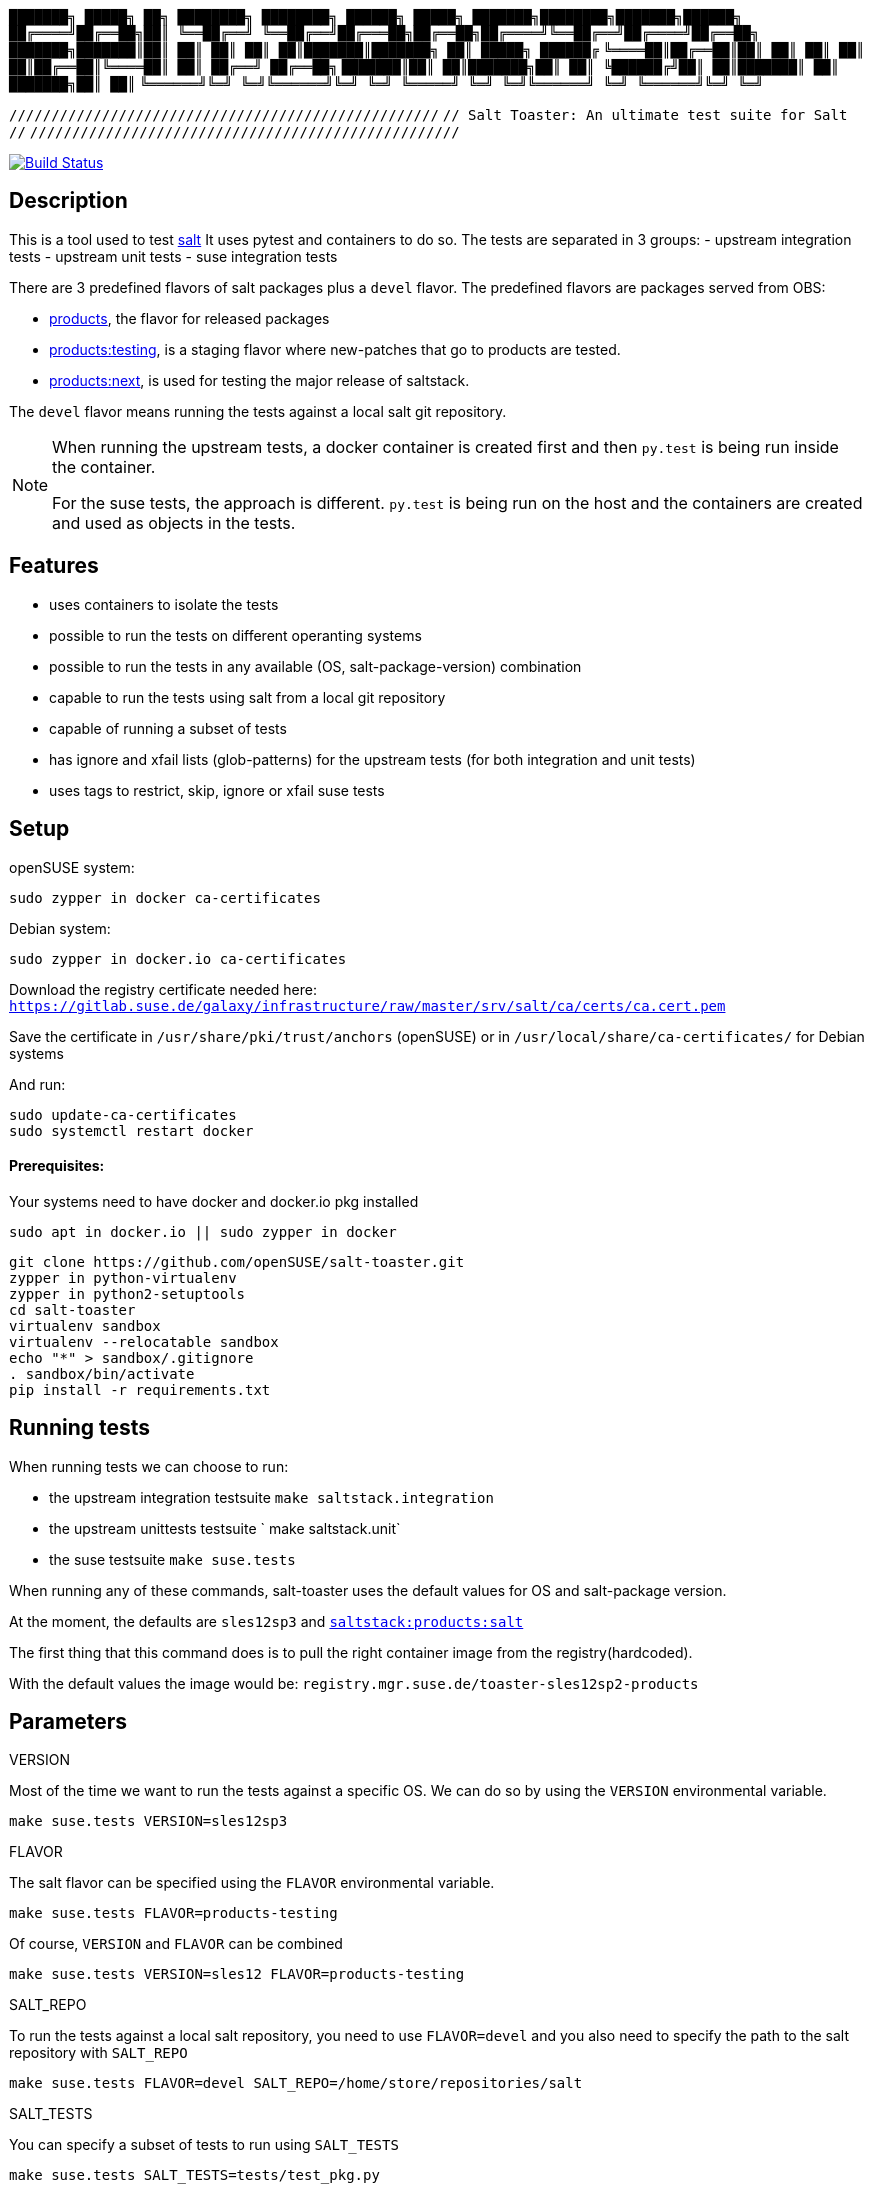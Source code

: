 
`███████╗ █████╗ ██╗  ████████╗    ████████╗ ██████╗  █████╗ ███████╗████████╗███████╗██████╗`
`██╔════╝██╔══██╗██║  ╚══██╔══╝    ╚══██╔══╝██╔═══██╗██╔══██╗██╔════╝╚══██╔══╝██╔════╝██╔══██╗`
`███████╗███████║██║     ██║          ██║   ██║   ██║███████║███████╗   ██║   █████╗  ██████╔`
`╚════██║██╔══██║██║     ██║          ██║   ██║   ██║██╔══██║╚════██║   ██║   ██╔══╝  ██╔══██╗`
`███████║██║  ██║███████╗██║          ██║   ╚██████╔╝██║  ██║███████║   ██║   ███████╗██║  ██║`
`╚══════╝╚═╝  ╚═╝╚══════╝╚═╝          ╚═╝    ╚═════╝ ╚═╝  ╚═╝╚══════╝   ╚═╝   ╚══════╝╚═╝  ╚═╝`

`///////////////////////////////////////////////////`
`// Salt Toaster: An ultimate test suite for Salt //`
`///////////////////////////////////////////////////`

// settings:
:page-layout: base
:idprefix:
:idseparator: -
:source-highlighter: pygments
:source-language: python
ifndef::env-github[:icons: font]
ifdef::env-github[]
:status:
:outfilesuffix: .adoc
:caution-caption: :fire:
:important-caption: :exclamation:
:note-caption: :paperclip:
:tip-caption: :bulb:
:warning-caption: :warning:
endif::[]

image:https://api.travis-ci.org/openSUSE/salt-toaster.svg?branch=master[Build Status, link=https://travis-ci.org/openSUSE/salt-toaster]

== Description

This is a tool used to test https://github.com/saltstack/salt/[salt]
It uses pytest and containers to do so.
The tests are separated in 3 groups:
 - upstream integration tests
 - upstream unit tests
 - suse integration tests

There are 3 predefined flavors of salt packages plus a `devel` flavor.
The predefined flavors are packages served from OBS:

 - https://build.opensuse.org/package/show/systemsmanagement:saltstack:products/salt[products], the flavor for released packages
 - https://build.opensuse.org/package/show/systemsmanagement:saltstack:products:testing/salt[products:testing], is a staging flavor where new-patches that go to products are tested.
 - https://build.opensuse.org/package/show/systemsmanagement:saltstack:products:next/salt[products:next], is used for testing the major release of saltstack.

The `devel` flavor means running the tests against a local salt git repository.

[NOTE]
====
When running the upstream tests, a docker container is created first and then `py.test` is being run inside the container.

For the suse tests, the approach is different. `py.test` is being run on the host and the containers are created and used as objects in the tests.
====


== Features

 - uses containers to isolate the tests
 - possible to run the tests on different operanting systems
 - possible to run the tests in any available (OS, salt-package-version) combination
 - capable to run the tests using salt from a local git repository
 - capable of running a subset of tests
 - has ignore and xfail lists (glob-patterns) for the upstream tests (for both integration and unit tests)
 - uses tags to restrict, skip, ignore or xfail suse tests

== Setup


openSUSE system:

[source,bash]
----
sudo zypper in docker ca-certificates
----

Debian system:

[source,bash]
----
sudo zypper in docker.io ca-certificates
----

Download the registry certificate needed here: `https://gitlab.suse.de/galaxy/infrastructure/raw/master/srv/salt/ca/certs/ca.cert.pem`

Save the certificate in `/usr/share/pki/trust/anchors` (openSUSE) or in `/usr/local/share/ca-certificates/` for Debian systems

And run:
[source,bash]
----
sudo update-ca-certificates
sudo systemctl restart docker
----

==== Prerequisites:

Your systems need to have docker and docker.io pkg installed

[source,bash]
----
sudo apt in docker.io || sudo zypper in docker
----

[source,bash]
----
git clone https://github.com/openSUSE/salt-toaster.git
zypper in python-virtualenv
zypper in python2-setuptools
cd salt-toaster
virtualenv sandbox
virtualenv --relocatable sandbox
echo "*" > sandbox/.gitignore
. sandbox/bin/activate
pip install -r requirements.txt
----

== Running tests

When running tests we can choose to run:

    - the upstream integration testsuite `make saltstack.integration` 
    - the upstream unittests testsuite ` make saltstack.unit`
    - the suse testsuite `make suse.tests`

When running any of these commands, salt-toaster uses the default values for OS and salt-package version.

At the moment, the defaults are `sles12sp3` and https://build.opensuse.org/package/show/systemsmanagement:saltstack:products/salt[`saltstack:products:salt`]

The first thing that this command does is to pull the right container image from the registry(hardcoded).

With the default values the image would be: `registry.mgr.suse.de/toaster-sles12sp2-products`

== Parameters

.VERSION
Most of the time we want to run the tests against a specific OS.
We can do so by using the `VERSION` environmental variable.
 
----
make suse.tests VERSION=sles12sp3
----

.FLAVOR
The salt flavor can be specified using the `FLAVOR` environmental variable.

----
make suse.tests FLAVOR=products-testing
----

Of course, `VERSION` and `FLAVOR` can be combined

----
make suse.tests VERSION=sles12 FLAVOR=products-testing
----

.SALT_REPO
To run the tests against a local salt repository, you need to use `FLAVOR=devel` and you also need to specify the path to the salt repository with `SALT_REPO`

----
make suse.tests FLAVOR=devel SALT_REPO=/home/store/repositories/salt 
----

.SALT_TESTS
You can specify a subset of tests to run using `SALT_TESTS`

----
make suse.tests SALT_TESTS=tests/test_pkg.py
make saltstack.unit SALT_TESTS=/salt/src/salt-*/tests/unit/modules/zypper_test.py
----

.PYTEST_FLAGS
You can pass extra py.test parameters using `PYTEST_FLAGS`

----
make suse.tests SALT_TESTS=tests/test_pkg.py PYTEST_FLAGS=-x
----

.DESTRUCTIVE_TESTS
Salt tests marked as "destructive" tests are currently disabled by default. If you want to run then, simple set `DESTRUCTIVE_TESTS=True`

----
make saltstack.integration DESTRUCTIVE_TESTS=True
----

.EXPENSIVE_TESTS
Salt tests marked as "expensive" tests are currently disabled by default. If you want to run then, simple set `EXPENSIVE_TESTS=True`

----
make saltstack.integration EXPENSIVE_TESTS=True
----

[NOTE]
====
When running the `suse.tests`, `SALT_TESTS` must be a path relative to the current folder (salt-toaster)

When running the `saltstack.unit` or `saltstack.integration`, `SALT_TESTS` must be a path inside the docker container pointing to where the salt source code is extracted. Using a pattern like in the example above should always match independent of the salt-package version.
====

[cols="1,1a"]
.Available values for `VERSION` and `FLAVOR`
|===
| VERSION | rhel6, rhel7, sles11sp3, sles11sp4, sles12, sles12sp1, sles12sp2, leap42sp1
| FLAVOR  | products, products-testing, products-next, devel
|===

.DOCKER_CPUS and DOCKER_MEM

With these two parameters you can limit the resouce usage of the spun up Docker container. Examples would be `2G` or `512M` for `DOCKER_MEM` and `1` or `2.5` for `DOCKER_CPUS`. Where the number provided for `DOCKER_CPUS` would the number of host CPUs the container should able to use.

Please take a look at the official https://docs.docker.com/config/containers/resource_constraints/[Docker documentation] for more information about https://docs.docker.com/config/containers/resource_constraints/#limit-a-containers-access-to-memory[DOCKER_MEM] and https://docs.docker.com/config/containers/resource_constraints/#cpu[DOCKER_CPUS]


== Ignore/Xfail upstream tests

[source,python]
.https://github.com/openSUSE/salt-toaster/blob/documentation/conftest.py.source#L12-L289[conftest.py.source]
----
KNOWN_ISSUES_INTEGRATION = {
    'ignore_list': {
        'common': [
            'integration/files/file/base/*'  # <1>
        ],
        'products-next': [
            '*::MasterTest::test_exit_status_correct_usage'  # <2>
        ]

    },
    'xfail_list': {
        'products':[
            'integration/fileserver/roots_test.py::RootsTest::test_symlink_list'  # <3>
        ]
        'rhel6/products': [
            'integration/cli/grains.py::GrainsTargetingTest::test_grains_targeting_disconnected'  # <4>
        ]
    }
}
----
<1> ignore all upstream integration tests found in `integration/files/file/base/` on all OS and salt-package version testsuite runs
<2> ignore single test `MasterTest::test_exit_status_correct_usage` on runs using the `products-next` salt-package version
<3> xfail single test `RootsTest::test_symlink_list` on runs using the `products` salt-package version
<4> xfail single test `GrainsTargetingTest::test_grains_targeting_disconnected` on runs using `rhel6` OS and `products` salt-package version combination


== Tags

Tags can be used to identify the context in which a test runs.
NOTE: tags are only used when running `suse.tests`

Tags are set in pytest configuration files in the https://github.com/openSUSE/salt-toaster/tree/documentation/configs[./configs] folder.

Running `VERSION=sles12sp1 FLAVOR=products make suse.tests` uses the following pytest config file:

.https://github.com/openSUSE/salt-toaster/blob/documentation/configs/suse.tests/sles12sp1/products.cfg[`./configs/suse.tests/sles12sp2/products.cfg`]
----
[pytest]
addopts = --tb=short
IMAGE = registry.mgr.suse.de/toaster-sles12sp1-products
TAGS = sles sles12sp1 products
----

This means that a test can be xfailed on `sles12sp` like this:
[source,python]
----
@pytest.mark.xfailtags('sles12sp1')
def test_example():
    pass
----

It can be skipped on all test runs using the `products` salt-package version like this:
[source,python]
----
@pytest.mark.skiptags('products')
def test_example():
    pass
----

And it can be allowed to run only on `sles` like this:
[source,python]
----
@pytest.mark.tags('sles')
def test_example():
    pass
----

[NOTE]
====
In order for the `sles` tag to work as expected, it needs to be present in all config files used with sles: `./configs/suse.tests/sles*/*.cfg`

Likewise, the `products` tag would need to be present in all config files used with salt `products`: `./configs/<tests-type>/<os>/products.cfg`
====
    
Because tags are just identifiers you placed in the config files, you can create your own according to your needs. Just make sure you put them in the right config files.


== Examples

.Run docker shell in specific local image

    make docker_shell VERSION=sles12sp1 FLAVOR=products 

.Run docker shell in repository image based on version and bind rpdb port

    make docker_shell RPDB_PORT="4444" VERSION=sles12sp1 FLAVOR=products 

.Run a specific suse test using a local salt repository and sles12sp1

    make -s suse.tests VERSION=sles12sp1 FLAVOR=devel SALT_TESTS="tests/test_pkg.py::test_pkg_info_available"

.Run a subset of upstream unit tests

    make saltstack.unit VERSION=sles12sp1 FLAVOR=products SALT_TESTS=/salt/src/salt-devel/tests/unit/modules/zypper_test.py

.Run all upstream integration tests

    make saltstack.integration VERSION=sles12sp1 FLAVOR=products 


==== How to write a suse integration test

.Writing a "test.ping" test

For this we need a salt master and a minion.
We can do that by creating a new file in the `tests` folder:

.`./tests/test_example.py`
[source,python]
----
def test_ping_minion(master, minion):
    pass
----

This uses `master` and `minion` fixtures defined in `tests/conftest.py`.

NOTE: The fixtures defined in `conftest.py` (or in the current file) are automatically discovered by `py.test`

The fixtures come from https://pypi.python.org/pypi/pytest-salt-containers[pytest-salt-containers] plugin which uses https://pypi.python.org/pypi/factory_boy/[factory-boy] internally.
The factories take care of isolating the `sast-master` and `salt-minion` in separate containers.

With this, we have a running salt-master and a salt-minion.

To make master accept minion, I have created a convenient fixture called `minion_key_accepted`
Let's modify the test above to use it.

.`./tests/test_example.py`
[source,python]
----
def test_ping_minion(master, minion, minion_key_accepted):
     pass
----

To run `salt <minion-id> test.ping` on master and assert minion replied, do this:

.`./tests/test_example.py`
[source,python]
----
def test_ping_minion(master, minion, minion_key_accepted):
     assert master.salt(minion['id'], "test.ping")[minion['id']] is True
----

This might fail sometimes because the command might be run before .
In order to avoid that, I have created a `retry` helper that raises an exception if the command was not successful within `config.TIME_LIMIT`. So we need to change the test like this:

.`./tests/test_example.py`
[source,python]
----
from utils import retry


def test_ping_minion(master, minion, minion_key_accepted):

    def ping():                                                                 
        return master.salt(minion['id'], "test.ping")[minion['id']]             
                                                                               
    assert retry(ping)       
----

.Complex test requirements

When the requirements of the test are more complex, there's another way to define the containers in a single json.

[source,python]
.https://github.com/openSUSE/salt-toaster/blob/master/tests/test_saltapi.py#L4-L35[`./tests/test_saltapi.py`]
----
@pytest.fixture(scope='module')
def module_config(request):
    return {
        "masters": [  # <1>
            {
                "config": {  # <2>
                    'container__config__salt_config__sls': {  # <3>
                        'saltapi': 'tests/sls/saltapi.sls',
                    },
                    "container__config__salt_config__extra_configs": {  # <4>
                        "rosters_paths": {  # <5>
                            "rosters": ['/salt-toaster/tests/data/good.roster'],
                        },
                        "salt_api_config": {  # <6>
                            "rest_cherrypy": {
                                "port": 9080,
                                "host": "127.0.0.1",
                                "collect_stats": False,
                                "disable_ssl": True,
                            },
                            "external_auth": {  # <7>
                                "auto": {
                                    "admin": ['.*', '@wheel', '@runner', '@jobs']
                                },
                            },
                        },
                    },
                },
                "minions": [{"config": {}}]  # <8>
            }
        ]
}
----
<1> a list of dictionaries. each item in the list will generate a container and run salt-master inside
<2> configuration dictionary for the master
<3> use `container__config__salt_config__sls` to specify an sls file that will be executed during the master set-up stage
<4> use `container__config__salt_config__extra_configs` to create config files for salt in `/etc/salt/master.d` in the master container 
<5> this creates the file `/etc/salt/master.d/rosters_paths.conf` in the master container
<6> this creates the file `/etc/salt/master.d/salt_api_config.conf` in the master container
<7> this creates the file `/etc/salt/external_auth.conf` in the master container
<8> define the minions that will be controlled by this master. the minions can be defined as dictionary in the same way masters are defined as described above.


==== Running the test that we just wrote

The next thing after writing the test would probably be to run it.
We would do that with:

----
make suse.tests SALT_TESTS=tests/test_example.py::test_ping_minion`
----

This will run the test with the default `VERSION` and `FLAVOR` values but we probably wrote the test in order to implement a new salt feature or to fix some bug.
In this case we would probably want to run the test using the local checked out salt repository.
We do that with:

----
make suse.tests FLAVOR=devel SALT_REPO=/home/store/repositories/salt SALT_TESTS=tests/test_example.py::test_ping_minion
----

The test will probably fail (we didn't fix the issue yet). We can then change the salt source code and run the test again. The changes are immediatelly visible in the tests. We don't have to do anything extra, we just need to run the test again with the command above.

[NOTE]
====
When running the tests with `FLAVOR=devel`, when changing beetween salt branches we might get:

    AttributeError: 'module' object has no attribute 'BASE_THORIUM_ROOTS_DIR'

We can get over this by removing the `*.pyc` files from the salt repo using `find . -name "*.pyc" -delete`
====
